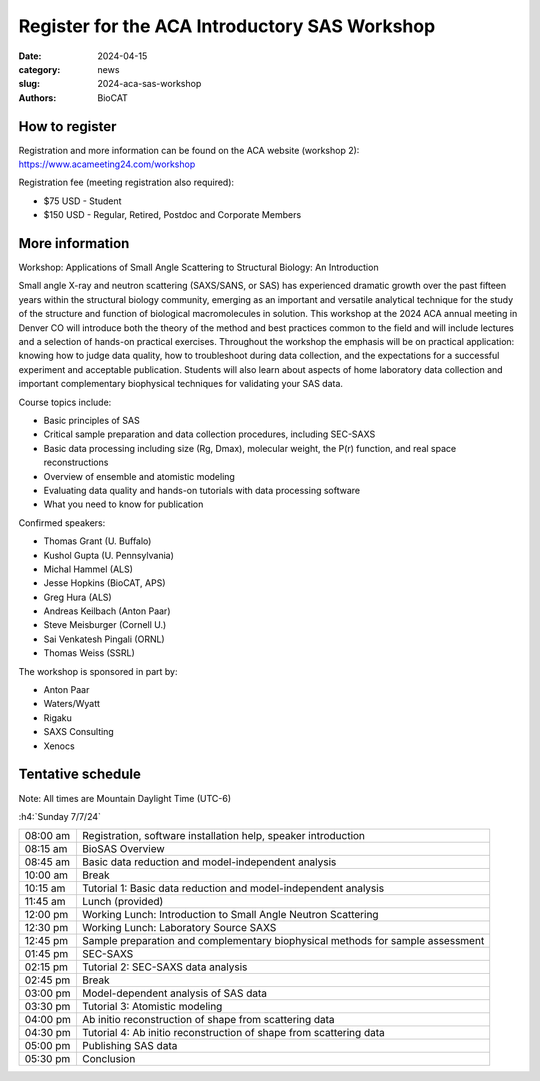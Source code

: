 Register for the ACA Introductory SAS Workshop
######################################################################################################

:date: 2024-04-15
:category: news
:slug: 2024-aca-sas-workshop
:authors: BioCAT

.. row::

    .. column::
        :width: 6

        .. lead::

            BioCAT is helping organize an introductory small angle scattering
            workshop at the 2024 ACA Annual Meeting in Denver CO.
            The workshop will introduce both the theory of the method and best
            practices common to the field and will include lectures and a
            selection of hands-on practical exercises from leading experts
            in the field.

            The course will take place on July 7th, 2024.

    .. column::
        :width: 6

        .. thumbnail::

            .. image:: {static}/images/news/2024_aca_sas_workshop.png
                :class: img-rounded


How to register
^^^^^^^^^^^^^^^^

Registration and more information can be found on the ACA website (workshop
2): `https://www.acameeting24.com/workshop <https://www.acameeting24.com/workshop>`_

Registration fee (meeting registration also required):

*   $75 USD - Student
*   $150 USD - Regular, Retired, Postdoc and Corporate Members


More information
^^^^^^^^^^^^^^^^^

Workshop: Applications of Small Angle Scattering to Structural Biology: An Introduction

Small angle X-ray and neutron scattering (SAXS/SANS, or SAS) has experienced
dramatic growth over the past fifteen years within the structural biology
community, emerging as an important and versatile analytical technique for the
study of the structure and function of biological macromolecules in solution.
This workshop at the 2024 ACA annual meeting in Denver CO will introduce both
the theory of the method and best practices common to the field and will
include lectures and a selection of hands-on practical exercises. Throughout
the workshop the emphasis will be on practical application: knowing how to
judge data quality, how to troubleshoot during data collection, and the
expectations for a successful experiment and acceptable publication. Students
will also learn about aspects of home laboratory data collection and important
complementary biophysical techniques for validating your SAS data.

Course topics include:

*   Basic principles of SAS
*   Critical sample preparation and data collection procedures, including SEC-SAXS
*   Basic data processing including size (Rg, Dmax), molecular weight, the P(r) function, and real space reconstructions
*   Overview of ensemble and atomistic modeling
*   Evaluating data quality and hands-on tutorials with data processing software
*   What you need to know for publication

Confirmed speakers:

*   Thomas Grant (U. Buffalo)
*   Kushol Gupta (U. Pennsylvania)
*   Michal Hammel (ALS)
*   Jesse Hopkins (BioCAT, APS)
*   Greg Hura (ALS)
*   Andreas Keilbach (Anton Paar)
*   Steve Meisburger (Cornell U.)
*   Sai Venkatesh Pingali (ORNL)
*   Thomas Weiss (SSRL)


The workshop is sponsored in part by:

*   Anton Paar
*   Waters/Wyatt
*   Rigaku
*   SAXS Consulting
*   Xenocs

Tentative schedule
^^^^^^^^^^^^^^^^^^^^

Note: All times are Mountain Daylight Time (UTC-6)

:h4:`Sunday 7/7/24`

.. class:: table-hover

    =========== ======================================================================================================================
    08:00 am    Registration, software installation help, speaker introduction
    08:15 am    BioSAS Overview
    08:45 am    Basic data reduction and model-independent analysis
    10:00 am    Break
    10:15 am    Tutorial 1: Basic data reduction and model-independent analysis
    11:45 am    Lunch (provided)
    12:00 pm    Working Lunch: Introduction to Small Angle Neutron Scattering
    12:30 pm    Working Lunch: Laboratory Source SAXS
    12:45 pm    Sample preparation and complementary biophysical methods for sample assessment
    01:45 pm    SEC-SAXS
    02:15 pm    Tutorial 2: SEC-SAXS data analysis
    02:45 pm    Break
    03:00 pm    Model-dependent analysis of SAS data
    03:30 pm    Tutorial 3: Atomistic modeling
    04:00 pm    Ab initio reconstruction of shape from scattering data
    04:30 pm    Tutorial 4: Ab initio reconstruction of shape from scattering data
    05:00 pm    Publishing SAS data
    05:30 pm    Conclusion
    =========== ======================================================================================================================

